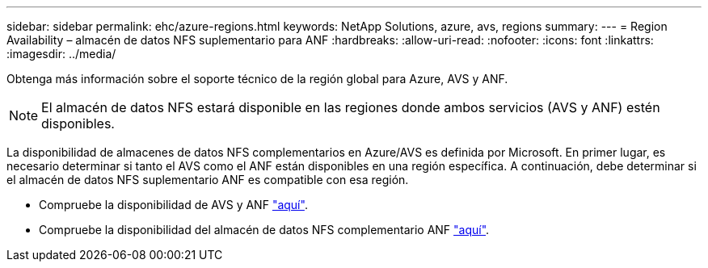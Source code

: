 ---
sidebar: sidebar 
permalink: ehc/azure-regions.html 
keywords: NetApp Solutions, azure, avs, regions 
summary:  
---
= Region Availability – almacén de datos NFS suplementario para ANF
:hardbreaks:
:allow-uri-read: 
:nofooter: 
:icons: font
:linkattrs: 
:imagesdir: ../media/


[role="lead"]
Obtenga más información sobre el soporte técnico de la región global para Azure, AVS y ANF.


NOTE: El almacén de datos NFS estará disponible en las regiones donde ambos servicios (AVS y ANF) estén disponibles.

La disponibilidad de almacenes de datos NFS complementarios en Azure/AVS es definida por Microsoft. En primer lugar, es necesario determinar si tanto el AVS como el ANF están disponibles en una región específica. A continuación, debe determinar si el almacén de datos NFS suplementario ANF es compatible con esa región.

* Compruebe la disponibilidad de AVS y ANF link:https://azure.microsoft.com/en-us/global-infrastructure/services/?products=netapp,azure-vmware&regions=all["aquí"].
* Compruebe la disponibilidad del almacén de datos NFS complementario ANF link:https://docs.microsoft.com/en-us/azure/azure-vmware/attach-azure-netapp-files-to-azure-vmware-solution-hosts?tabs=azure-portal#supported-regions["aquí"].

